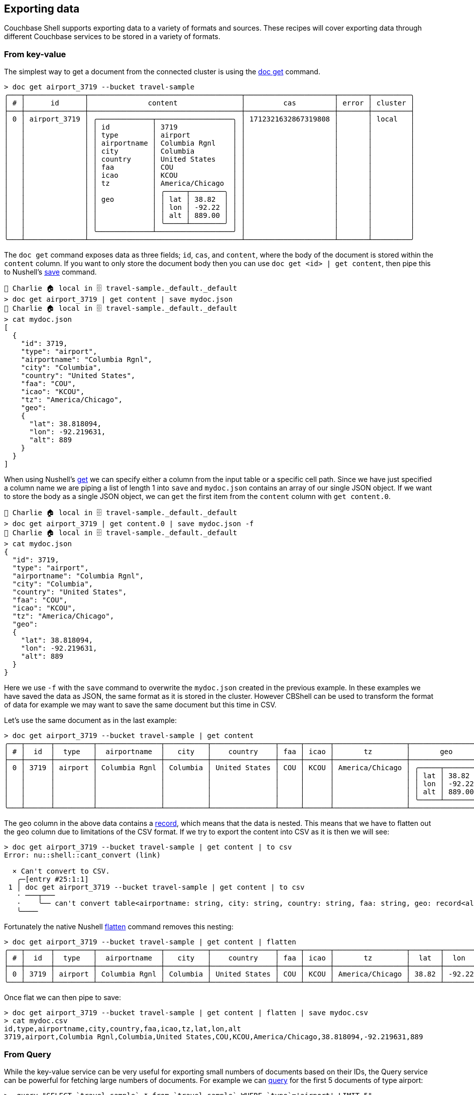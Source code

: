== Exporting data

Couchbase Shell supports exporting data to a variety of formats and sources.
These recipes will cover exporting data through different Couchbase services to be stored in a variety of formats.

=== From key-value

The simplest way to get a document from the connected cluster is using the https://couchbase.sh/docs/#_doc_get[doc get] command.

```
> doc get airport_3719 --bucket travel-sample
╭───┬──────────────┬────────────────────────────────────┬─────────────────────┬───────┬─────────╮
│ # │      id      │              content               │         cas         │ error │ cluster │
├───┼──────────────┼────────────────────────────────────┼─────────────────────┼───────┼─────────┤
│ 0 │ airport_3719 │ ╭─────────────┬──────────────────╮ │ 1712321632867319808 │       │ local   │
│   │              │ │ id          │ 3719             │ │                     │       │         │
│   │              │ │ type        │ airport          │ │                     │       │         │
│   │              │ │ airportname │ Columbia Rgnl    │ │                     │       │         │
│   │              │ │ city        │ Columbia         │ │                     │       │         │
│   │              │ │ country     │ United States    │ │                     │       │         │
│   │              │ │ faa         │ COU              │ │                     │       │         │
│   │              │ │ icao        │ KCOU             │ │                     │       │         │
│   │              │ │ tz          │ America/Chicago  │ │                     │       │         │
│   │              │ │             │ ╭─────┬────────╮ │ │                     │       │         │
│   │              │ │ geo         │ │ lat │ 38.82  │ │ │                     │       │         │
│   │              │ │             │ │ lon │ -92.22 │ │ │                     │       │         │
│   │              │ │             │ │ alt │ 889.00 │ │ │                     │       │         │
│   │              │ │             │ ╰─────┴────────╯ │ │                     │       │         │
│   │              │ ╰─────────────┴──────────────────╯ │                     │       │         │
╰───┴──────────────┴────────────────────────────────────┴─────────────────────┴───────┴─────────╯
```

The `doc get` command exposes data as three fields; `id`, `cas`, and `content`, where the body of the document is stored within the `content` column.
If you want to only store the document body then you can use `doc get <id> | get content`, then pipe this to Nushell's https://www.nushell.sh/commands/docs/save.html[save] command.

```
👤 Charlie 🏠 local in 🗄 travel-sample._default._default
> doc get airport_3719 | get content | save mydoc.json
👤 Charlie 🏠 local in 🗄 travel-sample._default._default
> cat mydoc.json
[
  {
    "id": 3719,
    "type": "airport",
    "airportname": "Columbia Rgnl",
    "city": "Columbia",
    "country": "United States",
    "faa": "COU",
    "icao": "KCOU",
    "tz": "America/Chicago",
    "geo":
    {
      "lat": 38.818094,
      "lon": -92.219631,
      "alt": 889
    }
  }
]
```

When using Nushell's https://www.nushell.sh/commands/docs/get.html[get] we can specify either a column from the input table or a specific cell path.
Since we have just specified a column name we are piping a list of length 1 into `save` and `mydoc.json` contains an array of our single JSON object.
If we want to store the body as a single JSON object, we can `get` the first item from the `content` column with `get content.0`.

```
👤 Charlie 🏠 local in 🗄 travel-sample._default._default
> doc get airport_3719 | get content.0 | save mydoc.json -f
👤 Charlie 🏠 local in 🗄 travel-sample._default._default
> cat mydoc.json
{
  "id": 3719,
  "type": "airport",
  "airportname": "Columbia Rgnl",
  "city": "Columbia",
  "country": "United States",
  "faa": "COU",
  "icao": "KCOU",
  "tz": "America/Chicago",
  "geo":
  {
    "lat": 38.818094,
    "lon": -92.219631,
    "alt": 889
  }
}
```

Here we use `-f` with the `save` command to overwrite the `mydoc.json` created in the previous example.
In these examples we have saved the data as JSON, the same format as it is stored in the cluster.
However CBShell can be used to transform the format of data for example we may want to save the same document but this time in CSV.

Let's use the same document as in the last example:

[options="nowrap"]
```
> doc get airport_3719 --bucket travel-sample | get content
╭───┬──────┬─────────┬───────────────┬──────────┬───────────────┬─────┬──────┬─────────────────┬──────────────────╮
│ # │  id  │  type   │  airportname  │   city   │    country    │ faa │ icao │       tz        │       geo        │
├───┼──────┼─────────┼───────────────┼──────────┼───────────────┼─────┼──────┼─────────────────┼──────────────────┤
│ 0 │ 3719 │ airport │ Columbia Rgnl │ Columbia │ United States │ COU │ KCOU │ America/Chicago │ ╭─────┬────────╮ │
│   │      │         │               │          │               │     │      │                 │ │ lat │ 38.82  │ │
│   │      │         │               │          │               │     │      │                 │ │ lon │ -92.22 │ │
│   │      │         │               │          │               │     │      │                 │ │ alt │ 889.00 │ │
│   │      │         │               │          │               │     │      │                 │ ╰─────┴────────╯ │
╰───┴──────┴─────────┴───────────────┴──────────┴───────────────┴─────┴──────┴─────────────────┴──────────────────╯
```

The `geo` column in the above data contains a https://www.nushell.sh/book/working_with_records.html[record], which means that the data is nested.
This means that we have to flatten out the `geo` column due to limitations of the CSV format.
If we try to export the content into CSV as it is then we will see:

```
> doc get airport_3719 --bucket travel-sample | get content | to csv
Error: nu::shell::cant_convert (link)

  × Can't convert to CSV.
   ╭─[entry #25:1:1]
 1 │ doc get airport_3719 --bucket travel-sample | get content | to csv
   · ───┬───
   ·    ╰── can't convert table<airportname: string, city: string, country: string, faa: string, geo: record<alt: float, lat: float, lon: float>, icao: string, id: int, type: string, tz: string> to CSV
   ╰────
```

Fortunately the native Nushell https://www.nushell.sh/commands/docs/flatten.html[flatten] command removes this nesting:

[options="nowrap"]
```
> doc get airport_3719 --bucket travel-sample | get content | flatten
╭───┬──────┬─────────┬───────────────┬──────────┬───────────────┬─────┬──────┬─────────────────┬───────┬────────┬────────╮
│ # │  id  │  type   │  airportname  │   city   │    country    │ faa │ icao │       tz        │  lat  │  lon   │  alt   │
├───┼──────┼─────────┼───────────────┼──────────┼───────────────┼─────┼──────┼─────────────────┼───────┼────────┼────────┤
│ 0 │ 3719 │ airport │ Columbia Rgnl │ Columbia │ United States │ COU │ KCOU │ America/Chicago │ 38.82 │ -92.22 │ 889.00 │
╰───┴──────┴─────────┴───────────────┴──────────┴───────────────┴─────┴──────┴─────────────────┴───────┴────────┴────────╯
```

Once flat we can then pipe to save:

```
> doc get airport_3719 --bucket travel-sample | get content | flatten | save mydoc.csv
> cat mydoc.csv
id,type,airportname,city,country,faa,icao,tz,lat,lon,alt
3719,airport,Columbia Rgnl,Columbia,United States,COU,KCOU,America/Chicago,38.818094,-92.219631,889
```

=== From Query

While the key-value service can be very useful for exporting small numbers of documents based on their IDs, the Query service can be powerful for fetching large numbers of documents.
For example we can https://couchbase.sh/docs/#_query_2[query] for the first 5 documents of type airport:

[options="nowrap"]
```
>  query "SELECT `travel-sample`.* from `travel-sample` WHERE `type`='airport' LIMIT 5"
╭───┬─────────────────────────┬───────────────────┬───────────────┬─────┬───────────────────┬──────┬──────┬─────────┬─────────────────────┬─────────╮
│ # │       airportname       │       city        │    country    │ faa │        geo        │ icao │  id  │  type   │         tz          │ cluster │
├───┼─────────────────────────┼───────────────────┼───────────────┼─────┼───────────────────┼──────┼──────┼─────────┼─────────────────────┼─────────┤
│ 0 │ Boeing Fld King Co Intl │ Seattle           │ United States │ BFI │ ╭─────┬─────────╮ │ KBFI │ 3726 │ airport │ America/Los_Angeles │ local   │
│   │                         │                   │               │     │ │ alt │ 21      │ │      │      │         │                     │         │
│   │                         │                   │               │     │ │ lat │ 47.53   │ │      │      │         │                     │         │
│   │                         │                   │               │     │ │ lon │ -122.30 │ │      │      │         │                     │         │
│   │                         │                   │               │     │ ╰─────┴─────────╯ │      │      │         │                     │         │
│ 1 │ Bray                    │ Albert            │ France        │     │        ❎         │ LFAQ │ 1258 │ airport │ Europe/Paris        │ local   │
│ 2 │ Calais Dunkerque        │ Calais            │ France        │ CQF │        ❎         │ LFAC │ 1254 │ airport │ Europe/Paris        │ local   │
│ 3 │ Columbia Rgnl           │ Columbia          │ United States │ COU │ ╭─────┬────────╮  │ KCOU │ 3719 │ airport │ America/Chicago     │ local   │
│   │                         │                   │               │     │ │ alt │ 889    │  │      │      │         │                     │         │
│   │                         │                   │               │     │ │ lat │ 38.82  │  │      │      │         │                     │         │
│   │                         │                   │               │     │ │ lon │ -92.22 │  │      │      │         │                     │         │
│   │                         │                   │               │     │ ╰─────┴────────╯  │      │      │         │                     │         │
│ 4 │ Couterne                │ Bagnole-de-l'orne │ France        │     │        ❎         │ LFAO │ 1257 │ airport │ Europe/Paris        │ local   │
╰───┴─────────────────────────┴───────────────────┴───────────────┴─────┴───────────────────┴──────┴──────┴─────────┴─────────────────────┴─────────╯
```

The simplest way to save these is in a single documents as an array of JSON objects:

```
👤 Charlie 🏠 local in 🗄 travel-sample._default._default
> query "SELECT `travel-sample`.* from `travel-sample` WHERE `type`='airport' LIMIT 5" | save airports.json
👤 Charlie 🏠 local in 🗄 travel-sample._default._default
> cat airports.json
[
  {
    "airportname": "Boeing Fld King Co Intl",
    "city": "Seattle",
    "country": "United States",
    "faa": "BFI",
    "geo":
    {
      "alt": 21,
      "lat": 47.53,
      "lon": -122.301947
    },
    "icao": "KBFI",
    "id": 3726,
    "type": "airport",
    "tz": "America/Los_Angeles",
    "cluster": "local"
  },
...
  {
    "airportname": "Couterne",
    "city": "Bagnole-de-l'orne",
    "country": "France",
    "faa": "",
    "icao": "LFAO",
    "id": 1257,
    "type": "airport",
    "tz": "Europe/Paris",
    "cluster": "local"
  }
]
```

Alternatively you may want to save the documents separately, as they are stored in the Cluster.
This can be done by iterating over https://www.nushell.sh/commands/docs/each.html[each] of the returned documents and saving them individually:

To Multiple Documents
[options="nowrap"]
```
> query "SELECT `travel-sample`.* FROM `travel-sample` WHERE `type`='airport' LIMIT 5" | each { |it| $it | save (["airport_", $it.id ,".json"] | str join) }
> ls airport*.json
╭───┬───────────────────┬──────┬───────┬──────────╮
│ # │       name        │ type │ size  │ modified │
├───┼───────────────────┼──────┼───────┼──────────┤
│ 0 │ airport_1254.json │ file │ 197 B │ now      │
│ 1 │ airport_1257.json │ file │ 197 B │ now      │
│ 2 │ airport_1258.json │ file │ 182 B │ now      │
│ 3 │ airport_3719.json │ file │ 284 B │ now      │
│ 4 │ airport_3726.json │ file │ 293 B │ now      │
╰───┴───────────────────┴──────┴───────┴──────────╯
```

Here we used Nushell's `each` command to iterate over the returned docs and store them using the `save` command.
The file name that each doc is saved to is constructed by the `(["airport_", $it.id ,".json"] | str join)` clause.
This defines a list of strings: `["airport_", $it.id ,".json"]` which we concatenate using https://www.nushell.sh/commands/docs/str_join.html[str join].
So if the `id` of the document is 1254 the defined list would be `["airport_" 1254 ".json"]` which would yield `airport_1254.json` when concatenated.

Again we may want to store the results of our query in a format other than JSON, so lets look at how we could save the docs as CSV.
Imagine that wee are using the same query to find our source data.

[options="nowrap"]
```
> query "SELECT `travel-sample`.* from `travel-sample` WHERE `type`='airport' LIMIT 5"
╭───┬─────────────────────────┬───────────────────┬───────────────┬─────┬───────────────────┬──────┬──────┬─────────┬─────────────────────┬─────────╮
│ # │       airportname       │       city        │    country    │ faa │        geo        │ icao │  id  │  type   │         tz          │ cluster │
├───┼─────────────────────────┼───────────────────┼───────────────┼─────┼───────────────────┼──────┼──────┼─────────┼─────────────────────┼─────────┤
│ 0 │ Boeing Fld King Co Intl │ Seattle           │ United States │ BFI │ ╭─────┬─────────╮ │ KBFI │ 3726 │ airport │ America/Los_Angeles │ local   │
│   │                         │                   │               │     │ │ alt │ 21      │ │      │      │         │                     │         │
│   │                         │                   │               │     │ │ lat │ 47.53   │ │      │      │         │                     │         │
│   │                         │                   │               │     │ │ lon │ -122.30 │ │      │      │         │                     │         │
│   │                         │                   │               │     │ ╰─────┴─────────╯ │      │      │         │                     │         │
│ 1 │ Bray                    │ Albert            │ France        │     │        ❎         │ LFAQ │ 1258 │ airport │ Europe/Paris        │ local   │
│ 2 │ Calais Dunkerque        │ Calais            │ France        │ CQF │        ❎         │ LFAC │ 1254 │ airport │ Europe/Paris        │ local   │
│ 3 │ Columbia Rgnl           │ Columbia          │ United States │ COU │ ╭─────┬────────╮  │ KCOU │ 3719 │ airport │ America/Chicago     │ local   │
│   │                         │                   │               │     │ │ alt │ 889    │  │      │      │         │                     │         │
│   │                         │                   │               │     │ │ lat │ 38.82  │  │      │      │         │                     │         │
│   │                         │                   │               │     │ │ lon │ -92.22 │  │      │      │         │                     │         │
│   │                         │                   │               │     │ ╰─────┴────────╯  │      │      │         │                     │         │
│ 4 │ Couterne                │ Bagnole-de-l'orne │ France        │     │        ❎         │ LFAO │ 1257 │ airport │ Europe/Paris        │ local   │
╰───┴─────────────────────────┴───────────────────┴───────────────┴─────┴───────────────────┴──────┴──────┴─────────┴─────────────────────┴─────────╯
```

Before we save this to CSV all we need to https://www.nushell.sh/commands/docs/flatten.html[flatten] out the nested `geo` field:

```
> query "SELECT `travel-sample`.* from `travel-sample` WHERE `type`='airport' LIMIT 5" | flatten | save mydoc.csv
> cat mydoc.csv
airportname,city,country,faa,alt,lat,lon,icao,id,type,tz,cluster
Boeing Fld King Co Intl,Seattle,United States,BFI,21,47.53,-122.301947,KBFI,3726,airport,America/Los_Angeles,local
Bray,Albert,France,,,,,LFAQ,1258,airport,Europe/Paris,local
Calais Dunkerque,Calais,France,CQF,,,,LFAC,1254,airport,Europe/Paris,local
Columbia Rgnl,Columbia,United States,COU,889,38.818094,-92.219631,KCOU,3719,airport,America/Chicago,local
Couterne,Bagnole-de-l'orne,France,,,,,LFAO,1257,airport,Europe/Paris,local
```
